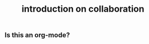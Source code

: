 :PROPERTIES:
:ID:       6158997e-f6d8-49be-83df-0c9920d462c3
:LAST_MODIFIED: [2021-08-07 Sat 14:00]
:END:
#+TITLE: introduction on collaboration
#+filetags: casdu

** Is this an org-mode?
